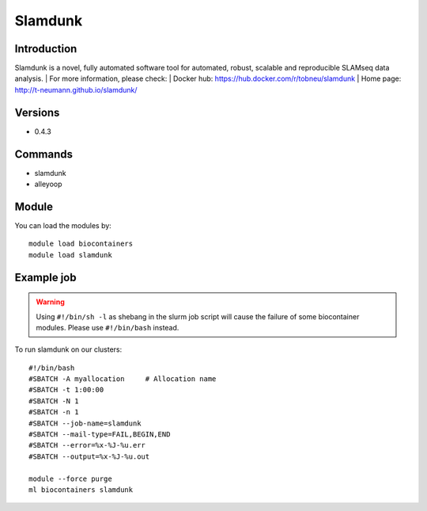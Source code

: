 .. _backbone-label:

Slamdunk
==============================

Introduction
~~~~~~~~
Slamdunk is a novel, fully automated software tool for automated, robust, scalable and reproducible SLAMseq data analysis.
| For more information, please check:
| Docker hub: https://hub.docker.com/r/tobneu/slamdunk 
| Home page: http://t-neumann.github.io/slamdunk/

Versions
~~~~~~~~
- 0.4.3

Commands
~~~~~~~
- slamdunk
- alleyoop

Module
~~~~~~~~
You can load the modules by::

    module load biocontainers
    module load slamdunk

Example job
~~~~~
.. warning::
    Using ``#!/bin/sh -l`` as shebang in the slurm job script will cause the failure of some biocontainer modules. Please use ``#!/bin/bash`` instead.

To run slamdunk on our clusters::

    #!/bin/bash
    #SBATCH -A myallocation     # Allocation name
    #SBATCH -t 1:00:00
    #SBATCH -N 1
    #SBATCH -n 1
    #SBATCH --job-name=slamdunk
    #SBATCH --mail-type=FAIL,BEGIN,END
    #SBATCH --error=%x-%J-%u.err
    #SBATCH --output=%x-%J-%u.out

    module --force purge
    ml biocontainers slamdunk
